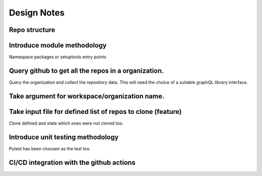 Design Notes
==========

Repo structure
------------

Introduce module methodology
------------------------------
Namespace packages or setuptools entry points


Query github to get all the repos in a organization.
------------
Query the organization and collect the repository data. This will need the
choice of a suitable graphQL library interface.


Take argument for workspace/organization name.
--------------
Take input file for defined list of repos to clone (feature)
--------------------
Clone defined and state which ones were not cloned too.

Introduce unit testing methodology
------------------------------
Pytest has been choosen as the test too.

CI/CD integration with the github actions
----------------------------------------

